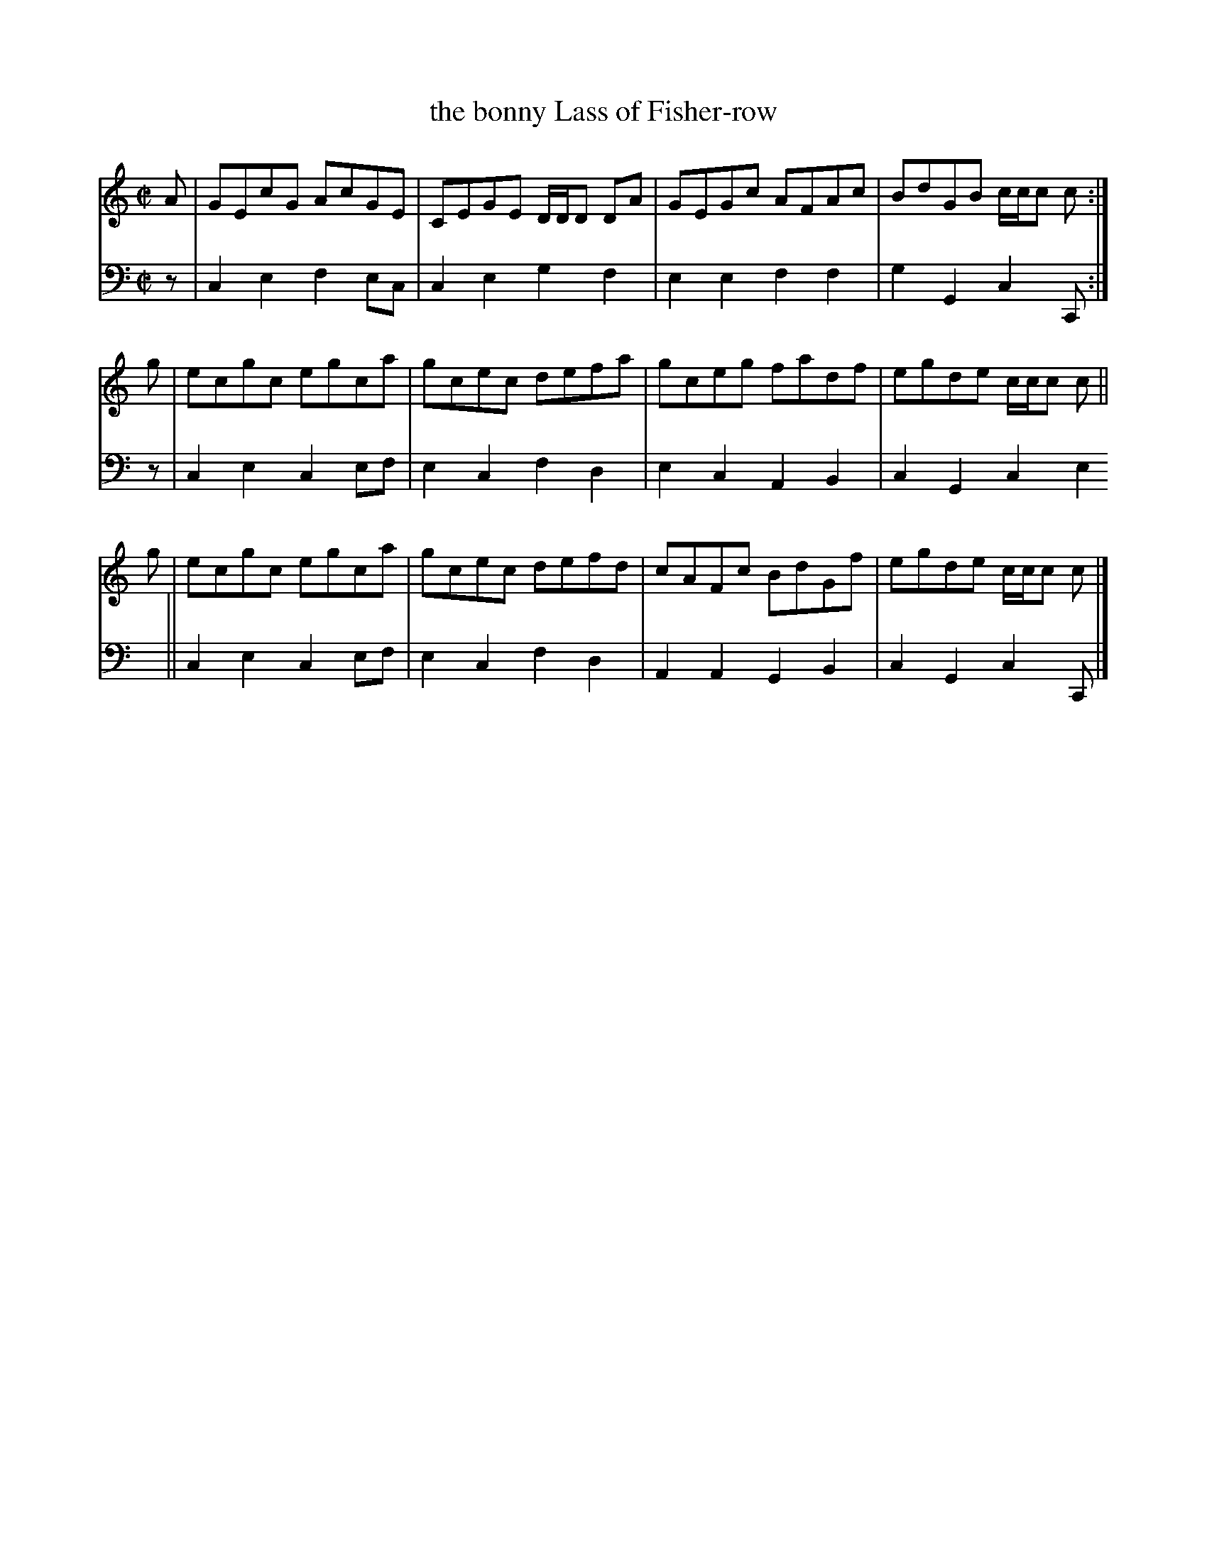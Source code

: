 X: 063
T: the bonny Lass of Fisher-row
R: reel
M: C|
L: 1/8
Z: 2010 John Chambers <jc:trillian.mit.edu>
B: Abraham Mackintosh "A Collection of Strathspeys, Reels, Jigs &c.", Newcastle, after 1797, p.6
F: http://imslp.info/files/imglnks/usimg/a/a8/IMSLP80796-PMLP164326-Abraham_Mackintosh_coll.pdf
K: C
V: 1
A | GEcG AcGE | CEGE D/D/D DA | GEGc AFAc | BdGB c/c/c c :|
g | ecgc egca | gcec defa | gceg fadf | egde c/c/c c ||
g | ecgc egca | gcec defd | cAFc BdGf | egde c/c/c c |]
V: 2 clef=bass middle=d
z | c2e2 f2ec | c2e2 g2f2 | e2e2 f2f2 | g2G2 c2C :|
z | c2e2 c2ef | e2c2 f2d2 | e2c2 A2B2 | c2G2 c2e2||
    c2e2 c2ef | e2c2 f2d2 | A2A2 G2B2 | c2G2 c2C |]

